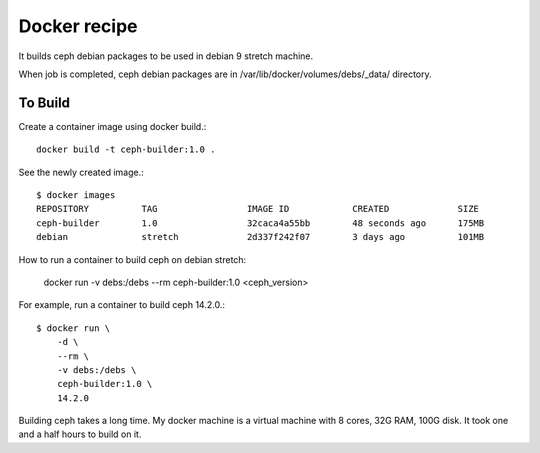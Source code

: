 Docker recipe
==============

It builds ceph debian packages to be used in debian 9 stretch machine.

When job is completed, ceph debian packages are in 
/var/lib/docker/volumes/debs/_data/ directory.

To Build
---------

Create a container image using docker build.::

    docker build -t ceph-builder:1.0 .

See the newly created image.::

    $ docker images
    REPOSITORY          TAG                 IMAGE ID            CREATED             SIZE
    ceph-builder        1.0                 32caca4a55bb        48 seconds ago      175MB
    debian              stretch             2d337f242f07        3 days ago          101MB

How to run a container to build ceph on debian stretch:

    docker run -v debs:/debs --rm ceph-builder:1.0 <ceph_version>

For example, run a container to build ceph 14.2.0.::

    $ docker run \
        -d \
        --rm \
        -v debs:/debs \
        ceph-builder:1.0 \
        14.2.0

Building ceph takes a long time. 
My docker machine is a virtual machine with 8 cores, 32G RAM, 100G disk.
It took one and a half hours to build on it.
